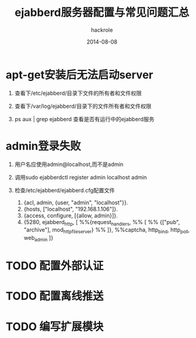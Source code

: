 #+Author: hackrole
#+Email: daipeng123456@gmail.com
#+Date: 2014-08-08
#+TITLE: ejabberd服务器配置与常见问题汇总



* apt-get安装后无法启动server

1) 查看下/etc/ejabberd/目录下文件的所有者和文件权限

2) 查看下/var/log/ejabberd/目录下的文件所有者和文件权限

3) ps aux | grep ejabberd 查看是否有运行中的ejabberd服务

* admin登录失败

1) 用户名应使用admin@localhost,而不是admin

2) 调用sudo ejabberdctl register admin localhost admin

3) 检查/etc/ejabberd/ejabberd.cfg配置文件

   1) {acl, admin, {user, "admin", "localhost"}}.
   2) {hosts, ["localhost", "192.168.1.106"]}.
   3) {access, configure, [{allow, admin}]}.
   4)   {5280, ejabberd_http, [
			 %%{request_handlers,
			 %% [
			 %%  {["pub", "archive"], mod_http_fileserver}
			 %% ]},
			 %%captcha,
			 http_bind,
			 http_poll,
			 web_admin
			]}


* TODO 配置外部认证

* TODO 配置离线推送

* TODO 编写扩展模块